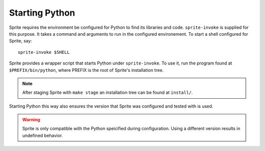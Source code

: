 .. highlight:: bash

Starting Python
===============

Sprite requires the environment be configured for Python to find its libraries
and code.  ``sprite-invoke`` is supplied for this purpose.  It takes a command
and arguments to run in the configured environement.  To start a shell
configured for Sprite, say::

    sprite-invoke $SHELL

Sprite provides a wrapper script that starts Python under ``sprite-invoke``.
To use it, run the program found at ``$PREFIX/bin/python``, where
PREFIX is the root of Sprite's installation tree.

.. note::

    After staging Sprite with ``make stage`` an installation tree can be found
    at ``install/``.

Starting Python this way also ensures the version that Sprite was configured
and tested with is used.

.. warning::

    Sprite is only compatible with the Python speicified during configuration.
    Using a different version results in undefined behavior.
